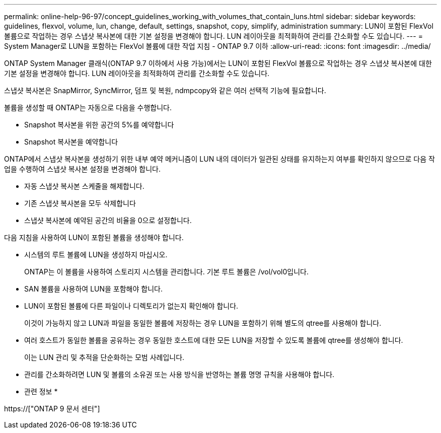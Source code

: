 ---
permalink: online-help-96-97/concept_guidelines_working_with_volumes_that_contain_luns.html 
sidebar: sidebar 
keywords: guidelines, flexvol, volume, lun, change, default, settings, snapshot, copy, simplify, administration 
summary: LUN이 포함된 FlexVol 볼륨으로 작업하는 경우 스냅샷 복사본에 대한 기본 설정을 변경해야 합니다. LUN 레이아웃을 최적화하여 관리를 간소화할 수도 있습니다. 
---
= System Manager로 LUN을 포함하는 FlexVol 볼륨에 대한 작업 지침 - ONTAP 9.7 이하
:allow-uri-read: 
:icons: font
:imagesdir: ../media/


[role="lead"]
ONTAP System Manager 클래식(ONTAP 9.7 이하에서 사용 가능)에서는 LUN이 포함된 FlexVol 볼륨으로 작업하는 경우 스냅샷 복사본에 대한 기본 설정을 변경해야 합니다. LUN 레이아웃을 최적화하여 관리를 간소화할 수도 있습니다.

스냅샷 복사본은 SnapMirror, SyncMirror, 덤프 및 복원, ndmpcopy와 같은 여러 선택적 기능에 필요합니다.

볼륨을 생성할 때 ONTAP는 자동으로 다음을 수행합니다.

* Snapshot 복사본을 위한 공간의 5%를 예약합니다
* Snapshot 복사본을 예약합니다


ONTAP에서 스냅샷 복사본을 생성하기 위한 내부 예약 메커니즘이 LUN 내의 데이터가 일관된 상태를 유지하는지 여부를 확인하지 않으므로 다음 작업을 수행하여 스냅샷 복사본 설정을 변경해야 합니다.

* 자동 스냅샷 복사본 스케줄을 해제합니다.
* 기존 스냅샷 복사본을 모두 삭제합니다
* 스냅샷 복사본에 예약된 공간의 비율을 0으로 설정합니다.


다음 지침을 사용하여 LUN이 포함된 볼륨을 생성해야 합니다.

* 시스템의 루트 볼륨에 LUN을 생성하지 마십시오.
+
ONTAP는 이 볼륨을 사용하여 스토리지 시스템을 관리합니다. 기본 루트 볼륨은 /vol/vol0입니다.

* SAN 볼륨을 사용하여 LUN을 포함해야 합니다.
* LUN이 포함된 볼륨에 다른 파일이나 디렉토리가 없는지 확인해야 합니다.
+
이것이 가능하지 않고 LUN과 파일을 동일한 볼륨에 저장하는 경우 LUN을 포함하기 위해 별도의 qtree를 사용해야 합니다.

* 여러 호스트가 동일한 볼륨을 공유하는 경우 동일한 호스트에 대한 모든 LUN을 저장할 수 있도록 볼륨에 qtree를 생성해야 합니다.
+
이는 LUN 관리 및 추적을 단순화하는 모범 사례입니다.

* 관리를 간소화하려면 LUN 및 볼륨의 소유권 또는 사용 방식을 반영하는 볼륨 명명 규칙을 사용해야 합니다.


* 관련 정보 *

https://["ONTAP 9 문서 센터"]
